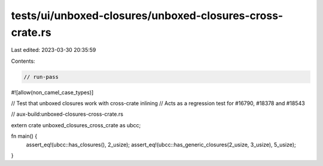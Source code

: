 tests/ui/unboxed-closures/unboxed-closures-cross-crate.rs
=========================================================

Last edited: 2023-03-30 20:35:59

Contents:

.. code-block:: rs

    // run-pass
#![allow(non_camel_case_types)]

// Test that unboxed closures work with cross-crate inlining
// Acts as a regression test for #16790, #18378 and #18543

// aux-build:unboxed-closures-cross-crate.rs

extern crate unboxed_closures_cross_crate as ubcc;

fn main() {
    assert_eq!(ubcc::has_closures(), 2_usize);
    assert_eq!(ubcc::has_generic_closures(2_usize, 3_usize), 5_usize);
}


